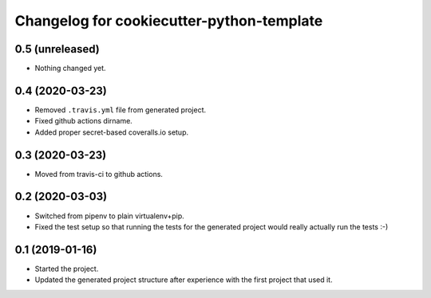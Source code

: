 Changelog for cookiecutter-python-template
==========================================


0.5 (unreleased)
----------------

- Nothing changed yet.


0.4 (2020-03-23)
----------------

- Removed ``.travis.yml`` file from generated project.

- Fixed github actions dirname.

- Added proper secret-based coveralls.io setup.


0.3 (2020-03-23)
----------------

- Moved from travis-ci to github actions.


0.2 (2020-03-03)
----------------

- Switched from pipenv to plain virtualenv+pip.

- Fixed the test setup so that running the tests for the generated project
  would really actually run the tests :-)


0.1 (2019-01-16)
----------------

- Started the project.

- Updated the generated project structure after experience with the first
  project that used it.
